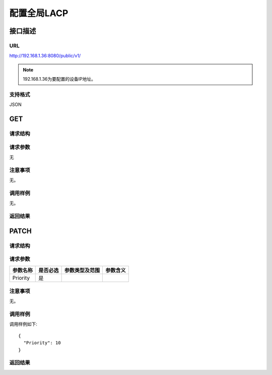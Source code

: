 配置全局LACP
=======================================

接口描述
---------------------------------------



URL
+++++++++++++++++++++++++++++++++++++++
http://192.168.1.36:8080/public/v1/

.. note::

    192.168.1.36为要配置的设备IP地址。

支持格式
+++++++++++++++++++++++++++++++++++++++
JSON

GET
---------------------------------------

请求结构
+++++++++++++++++++++++++++++++++++++++


请求参数
+++++++++++++++++++++++++++++++++++++++
无

注意事项
+++++++++++++++++++++++++++++++++++++++
无。

调用样例
+++++++++++++++++++++++++++++++++++++++
无。

返回结果
+++++++++++++++++++++++++++++++++++++++

PATCH
---------------------------------------

请求结构
+++++++++++++++++++++++++++++++++++++++


请求参数
+++++++++++++++++++++++++++++++++++++++

==================  =========   =========================   ============================
参数名称             是否必选     参数类型及范围                 参数含义
==================  =========   =========================   ============================
Priority            是
==================  =========   =========================   ============================


注意事项
+++++++++++++++++++++++++++++++++++++++
无。

调用样例
+++++++++++++++++++++++++++++++++++++++
调用样例如下::

 {
   "Priority": 10
 }

返回结果
+++++++++++++++++++++++++++++++++++++++

